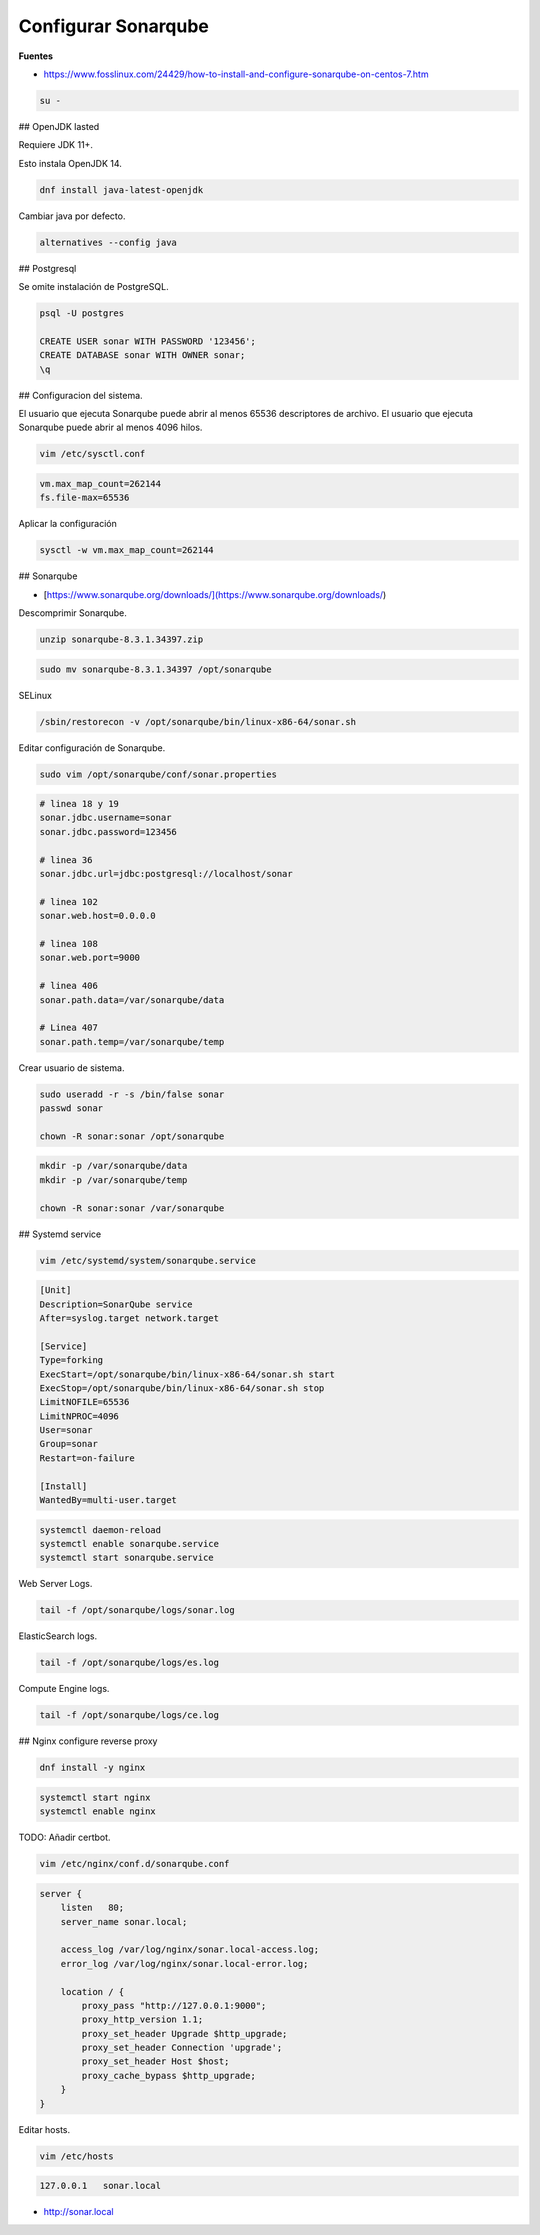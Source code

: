 .. _reference-linux-fedora-centos-configurar_sonarqube:

####################
Configurar Sonarqube
####################

**Fuentes**

* https://www.fosslinux.com/24429/how-to-install-and-configure-sonarqube-on-centos-7.htm

.. code-block:: bash

    su -

## OpenJDK lasted

Requiere JDK 11+.

Esto instala OpenJDK 14.

.. code-block:: bash

    dnf install java-latest-openjdk

Cambiar java por defecto.

.. code-block:: bash

    alternatives --config java

## Postgresql

Se omite instalación de PostgreSQL.

.. code-block:: bash

    psql -U postgres

    CREATE USER sonar WITH PASSWORD '123456';
    CREATE DATABASE sonar WITH OWNER sonar;
    \q

## Configuracion del sistema.

El usuario que ejecuta Sonarqube puede abrir al menos 65536 descriptores de archivo.
El usuario que ejecuta Sonarqube puede abrir al menos 4096 hilos.

.. code-block:: bash

    vim /etc/sysctl.conf

.. code-block:: bash

    vm.max_map_count=262144
    fs.file-max=65536

Aplicar la configuración

.. code-block:: bash

    sysctl -w vm.max_map_count=262144

## Sonarqube

* [https://www.sonarqube.org/downloads/](https://www.sonarqube.org/downloads/)

Descomprimir Sonarqube.

.. code-block:: bash

    unzip sonarqube-8.3.1.34397.zip

.. code-block:: bash

    sudo mv sonarqube-8.3.1.34397 /opt/sonarqube

SELinux

.. code-block:: bash

    /sbin/restorecon -v /opt/sonarqube/bin/linux-x86-64/sonar.sh

Editar configuración de Sonarqube.

.. code-block:: bash

    sudo vim /opt/sonarqube/conf/sonar.properties

.. code-block:: bash

    # linea 18 y 19
    sonar.jdbc.username=sonar
    sonar.jdbc.password=123456

    # linea 36
    sonar.jdbc.url=jdbc:postgresql://localhost/sonar

    # linea 102
    sonar.web.host=0.0.0.0

    # linea 108
    sonar.web.port=9000

    # linea 406
    sonar.path.data=/var/sonarqube/data

    # Linea 407
    sonar.path.temp=/var/sonarqube/temp

Crear usuario de sistema.

.. code-block:: bash

    sudo useradd -r -s /bin/false sonar
    passwd sonar

    chown -R sonar:sonar /opt/sonarqube

.. code-block:: bash

    mkdir -p /var/sonarqube/data
    mkdir -p /var/sonarqube/temp

    chown -R sonar:sonar /var/sonarqube

## Systemd service

.. code-block:: bash

    vim /etc/systemd/system/sonarqube.service

.. code-block:: bash

    [Unit]
    Description=SonarQube service
    After=syslog.target network.target

    [Service]
    Type=forking
    ExecStart=/opt/sonarqube/bin/linux-x86-64/sonar.sh start
    ExecStop=/opt/sonarqube/bin/linux-x86-64/sonar.sh stop
    LimitNOFILE=65536
    LimitNPROC=4096
    User=sonar
    Group=sonar
    Restart=on-failure

    [Install]
    WantedBy=multi-user.target

.. code-block:: bash

    systemctl daemon-reload
    systemctl enable sonarqube.service
    systemctl start sonarqube.service

Web Server Logs.

.. code-block:: bash

    tail -f /opt/sonarqube/logs/sonar.log

ElasticSearch logs.

.. code-block:: bash

    tail -f /opt/sonarqube/logs/es.log

Compute Engine logs.

.. code-block:: bash

    tail -f /opt/sonarqube/logs/ce.log

## Nginx configure reverse proxy

.. code-block:: bash

    dnf install -y nginx

.. code-block:: bash

    systemctl start nginx
    systemctl enable nginx

TODO: Añadir certbot.

.. code-block:: bash

    vim /etc/nginx/conf.d/sonarqube.conf

.. code-block:: bash

    server {
        listen   80;
        server_name sonar.local;

        access_log /var/log/nginx/sonar.local-access.log;
        error_log /var/log/nginx/sonar.local-error.log;

        location / {
            proxy_pass "http://127.0.0.1:9000";
            proxy_http_version 1.1;
            proxy_set_header Upgrade $http_upgrade;
            proxy_set_header Connection 'upgrade';
            proxy_set_header Host $host;
            proxy_cache_bypass $http_upgrade;
        }
    }

Editar hosts.

.. code-block:: bash

    vim /etc/hosts

.. code-block:: bash

    127.0.0.1   sonar.local

* http://sonar.local
